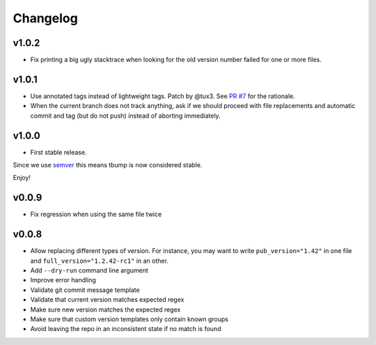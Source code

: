 Changelog
=========

v1.0.2
------

* Fix printing a big ugly stacktrace when looking for the old version number failed for one or more files.

v1.0.1
------


* Use annotated tags instead of lightweight tags. Patch by @tux3. See `PR #7 <https://github.com/SuperTanker/tbump/pull/7>`_ for the rationale.
* When the current branch does not track anything, ask if we should proceed with file replacements and automatic commit and tag (but do not push) instead of aborting immediately.

v1.0.0
-------


* First stable release.

Since we use `semver <https://semver.org>`_ this means tbump is now considered stable.

Enjoy!

v0.0.9
------


* Fix regression when using the same file twice

v0.0.8
--------

* Allow replacing different types of version. For instance, you may want to write ``pub_version="1.42"`` in one file and ``full_version="1.2.42-rc1"`` in an other.
* Add ``--dry-run`` command line argument
* Improve error handling
* Validate git commit message template
* Validate that current version matches expected regex
* Make sure new version matches the expected regex
* Make sure that custom version templates only contain known groups
* Avoid leaving the repo in an inconsistent state if no match is found
